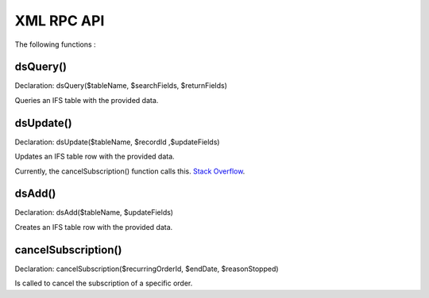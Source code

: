 XML RPC API
===========

The following functions :

dsQuery()
---------

Declaration: dsQuery($tableName, $searchFields, $returnFields)

Queries an IFS table with the provided data.

dsUpdate()
---------

Declaration: dsUpdate($tableName, $recordId ,$updateFields)

Updates an IFS table row with the provided data.

Currently, the cancelSubscription() function calls this. `Stack Overflow <http://stackoverflow.com/>`_.

dsAdd()
---------

Declaration: dsAdd($tableName, $updateFields)

Creates an IFS table row with the provided data.


cancelSubscription()
--------------------

Declaration: cancelSubscription($recurringOrderId, $endDate, $reasonStopped)

Is called to cancel the subscription of a specific order.
